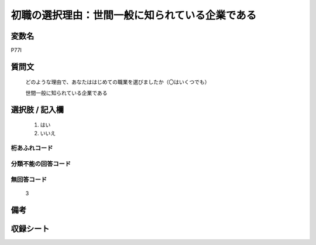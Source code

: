 .. title:: P77I
.. rst-class:: item

====================================================================================================
初職の選択理由：世間一般に知られている企業である
====================================================================================================

.. rst-class:: varname

変数名
==================

P77I

.. rst-class:: question

質問文
==================


   どのような理由で、あなたははじめての職業を選びましたか（〇はいくつでも）


   世間一般に知られている企業である



.. rst-class:: answer

選択肢 / 記入欄
======================

  1. はい
  2. いいえ

  



.. rst-class:: overflow

桁あふれコード
-------------------------------
  


.. rst-class:: not_classified

分類不能の回答コード
-------------------------------------
  


.. rst-class:: not_available

無回答コード
-------------------------------------
  3


.. rst-class:: bikou

備考
==================
 



.. rst-class:: include_sheet

収録シート
=======================================
.. hlist::
   :columns: 3
   
   
   * p1_3
   
   * p5b_1
   
   


.. index:: P77I
